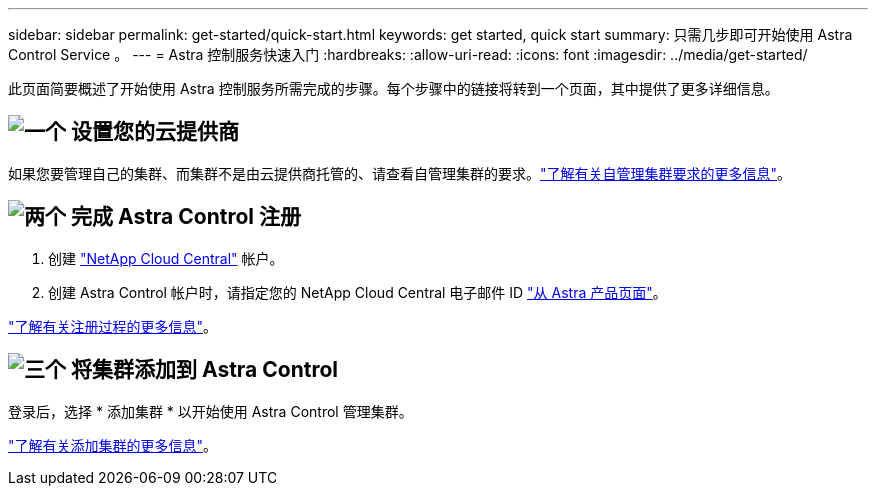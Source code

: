 ---
sidebar: sidebar 
permalink: get-started/quick-start.html 
keywords: get started, quick start 
summary: 只需几步即可开始使用 Astra Control Service 。 
---
= Astra 控制服务快速入门
:hardbreaks:
:allow-uri-read: 
:icons: font
:imagesdir: ../media/get-started/


[role="lead"]
此页面简要概述了开始使用 Astra 控制服务所需完成的步骤。每个步骤中的链接将转到一个页面，其中提供了更多详细信息。



== image:https://raw.githubusercontent.com/NetAppDocs/common/main/media/number-1.png["一个"] 设置您的云提供商

ifdef::gcp[]

[role="quick-margin-list"]
. Google Cloud
+
** 查看 Google Kubernetes Engine 集群要求。
** 从 Google 云市场购买适用于 Google Cloud 的 Cloud Volumes Service 。
** 启用所需的 API 。
** 创建服务帐户和服务帐户密钥。
** 设置从 VPC 到适用于 Google Cloud 的 Cloud Volumes Service 的网络对等关系。
+
link:set-up-google-cloud.html["了解有关 Google Cloud 要求的更多信息"]。





endif::gcp[]

ifdef::aws[]

. Amazon Web Services：
+
** 查看Amazon Web Services集群要求。
** 创建Amazon帐户。
** 安装Amazon Web Services CLI。
** 创建IAM用户。
** 创建并附加权限策略。
** 保存IAM用户的凭据。
+
link:set-up-amazon-web-services.html["了解有关Amazon Web Services要求的更多信息"]。





endif::aws[]

ifdef::azure[]

. Microsoft Azure
+
** 查看您计划使用的存储后端的 Azure Kubernetes Service 集群要求。
+
link:set-up-microsoft-azure-with-anf.html["了解有关 Microsoft Azure 和 Azure NetApp Files 要求的更多信息"]。

+
link:set-up-microsoft-azure-with-amd.html["了解有关 Microsoft Azure 和 Azure 托管磁盘要求的更多信息"]。





endif::azure[]

如果您要管理自己的集群、而集群不是由云提供商托管的、请查看自管理集群的要求。link:add-first-cluster.html#start-managing-kubernetes-clusters["了解有关自管理集群要求的更多信息"]。



== image:https://raw.githubusercontent.com/NetAppDocs/common/main/media/number-2.png["两个"] 完成 Astra Control 注册

[role="quick-margin-list"]
. 创建 https://cloud.netapp.com["NetApp Cloud Central"^] 帐户。
. 创建 Astra Control 帐户时，请指定您的 NetApp Cloud Central 电子邮件 ID https://cloud.netapp.com/astra["从 Astra 产品页面"^]。


[role="quick-margin-para"]
link:register.html["了解有关注册过程的更多信息"]。



== image:https://raw.githubusercontent.com/NetAppDocs/common/main/media/number-3.png["三个"] 将集群添加到 Astra Control

[role="quick-margin-para"]
登录后，选择 * 添加集群 * 以开始使用 Astra Control 管理集群。

[role="quick-margin-para"]
link:add-first-cluster.html["了解有关添加集群的更多信息"]。
